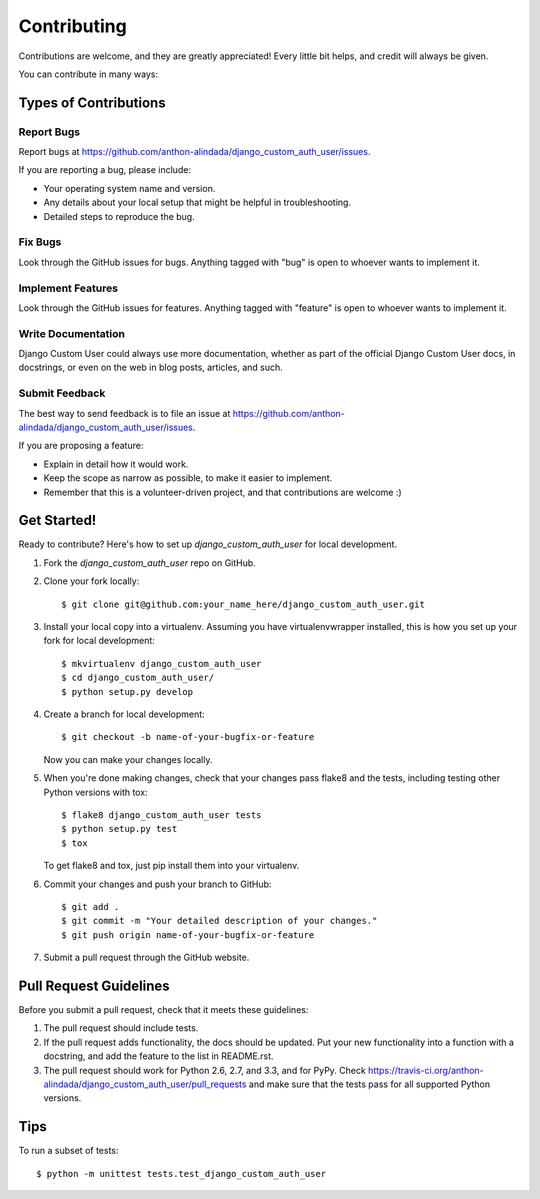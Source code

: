 ============
Contributing
============

Contributions are welcome, and they are greatly appreciated! Every
little bit helps, and credit will always be given. 

You can contribute in many ways:

Types of Contributions
----------------------

Report Bugs
~~~~~~~~~~~

Report bugs at https://github.com/anthon-alindada/django_custom_auth_user/issues.

If you are reporting a bug, please include:

* Your operating system name and version.
* Any details about your local setup that might be helpful in troubleshooting.
* Detailed steps to reproduce the bug.

Fix Bugs
~~~~~~~~

Look through the GitHub issues for bugs. Anything tagged with "bug"
is open to whoever wants to implement it.

Implement Features
~~~~~~~~~~~~~~~~~~

Look through the GitHub issues for features. Anything tagged with "feature"
is open to whoever wants to implement it.

Write Documentation
~~~~~~~~~~~~~~~~~~~

Django Custom User could always use more documentation, whether as part of the 
official Django Custom User docs, in docstrings, or even on the web in blog posts,
articles, and such.

Submit Feedback
~~~~~~~~~~~~~~~

The best way to send feedback is to file an issue at https://github.com/anthon-alindada/django_custom_auth_user/issues.

If you are proposing a feature:

* Explain in detail how it would work.
* Keep the scope as narrow as possible, to make it easier to implement.
* Remember that this is a volunteer-driven project, and that contributions
  are welcome :)

Get Started!
------------

Ready to contribute? Here's how to set up `django_custom_auth_user` for local development.

1. Fork the `django_custom_auth_user` repo on GitHub.
2. Clone your fork locally::

    $ git clone git@github.com:your_name_here/django_custom_auth_user.git

3. Install your local copy into a virtualenv. Assuming you have virtualenvwrapper installed, this is how you set up your fork for local development::

    $ mkvirtualenv django_custom_auth_user
    $ cd django_custom_auth_user/
    $ python setup.py develop

4. Create a branch for local development::

    $ git checkout -b name-of-your-bugfix-or-feature

   Now you can make your changes locally.

5. When you're done making changes, check that your changes pass flake8 and the
   tests, including testing other Python versions with tox::

        $ flake8 django_custom_auth_user tests
        $ python setup.py test
        $ tox

   To get flake8 and tox, just pip install them into your virtualenv. 

6. Commit your changes and push your branch to GitHub::

    $ git add .
    $ git commit -m "Your detailed description of your changes."
    $ git push origin name-of-your-bugfix-or-feature

7. Submit a pull request through the GitHub website.

Pull Request Guidelines
-----------------------

Before you submit a pull request, check that it meets these guidelines:

1. The pull request should include tests.
2. If the pull request adds functionality, the docs should be updated. Put
   your new functionality into a function with a docstring, and add the
   feature to the list in README.rst.
3. The pull request should work for Python 2.6, 2.7, and 3.3, and for PyPy. Check 
   https://travis-ci.org/anthon-alindada/django_custom_auth_user/pull_requests
   and make sure that the tests pass for all supported Python versions.

Tips
----

To run a subset of tests::

    $ python -m unittest tests.test_django_custom_auth_user